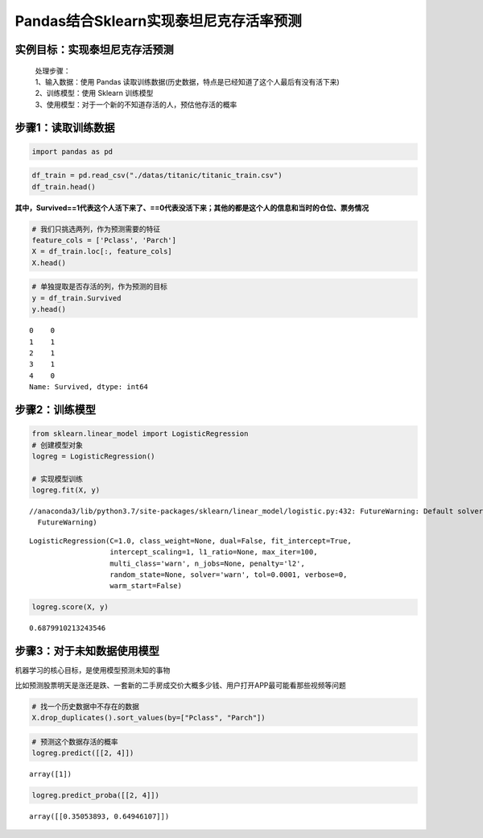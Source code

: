 Pandas结合Sklearn实现泰坦尼克存活率预测
---------------------------------------

实例目标：实现泰坦尼克存活预测
~~~~~~~~~~~~~~~~~~~~~~~~~~~~~~

    | 处理步骤：
    | 1、输入数据：使用 Pandas 读取训练数据(历史数据，特点是已经知道了这个人最后有没有活下来)
    | 2、训练模型：使用 Sklearn 训练模型
    | 3、使用模型：对于一个新的不知道存活的人，预估他存活的概率

步骤1：读取训练数据
~~~~~~~~~~~~~~~~~~~

.. code:: ipython3

    import pandas as pd

.. code:: ipython3

    df_train = pd.read_csv("./datas/titanic/titanic_train.csv")
    df_train.head()

.. raw:: html

    <div>
    <style scoped>
        .dataframe tbody tr th:only-of-type {
            vertical-align: middle;
        }
    
        .dataframe tbody tr th {
            vertical-align: top;
        }
    
        .dataframe thead th {
            text-align: right;
        }
    </style>
    <table border="1" class="dataframe">
      <thead>
        <tr style="text-align: right;">
          <th></th>
          <th>PassengerId</th>
          <th>Survived</th>
          <th>Pclass</th>
          <th>Name</th>
          <th>Sex</th>
          <th>Age</th>
          <th>SibSp</th>
          <th>Parch</th>
          <th>Ticket</th>
          <th>Fare</th>
          <th>Cabin</th>
          <th>Embarked</th>
        </tr>
      </thead>
      <tbody>
        <tr>
          <th>0</th>
          <td>1</td>
          <td>0</td>
          <td>3</td>
          <td>Braund, Mr. Owen Harris</td>
          <td>male</td>
          <td>22.0</td>
          <td>1</td>
          <td>0</td>
          <td>A/5 21171</td>
          <td>7.2500</td>
          <td>NaN</td>
          <td>S</td>
        </tr>
        <tr>
          <th>1</th>
          <td>2</td>
          <td>1</td>
          <td>1</td>
          <td>Cumings, Mrs. John Bradley (Florence Briggs Th...</td>
          <td>female</td>
          <td>38.0</td>
          <td>1</td>
          <td>0</td>
          <td>PC 17599</td>
          <td>71.2833</td>
          <td>C85</td>
          <td>C</td>
        </tr>
        <tr>
          <th>2</th>
          <td>3</td>
          <td>1</td>
          <td>3</td>
          <td>Heikkinen, Miss. Laina</td>
          <td>female</td>
          <td>26.0</td>
          <td>0</td>
          <td>0</td>
          <td>STON/O2. 3101282</td>
          <td>7.9250</td>
          <td>NaN</td>
          <td>S</td>
        </tr>
        <tr>
          <th>3</th>
          <td>4</td>
          <td>1</td>
          <td>1</td>
          <td>Futrelle, Mrs. Jacques Heath (Lily May Peel)</td>
          <td>female</td>
          <td>35.0</td>
          <td>1</td>
          <td>0</td>
          <td>113803</td>
          <td>53.1000</td>
          <td>C123</td>
          <td>S</td>
        </tr>
        <tr>
          <th>4</th>
          <td>5</td>
          <td>0</td>
          <td>3</td>
          <td>Allen, Mr. William Henry</td>
          <td>male</td>
          <td>35.0</td>
          <td>0</td>
          <td>0</td>
          <td>373450</td>
          <td>8.0500</td>
          <td>NaN</td>
          <td>S</td>
        </tr>
      </tbody>
    </table>
    </div>



**其中，Survived==1代表这个人活下来了、==0代表没活下来；其他的都是这个人的信息和当时的仓位、票务情况**

.. code:: ipython3

    # 我们只挑选两列，作为预测需要的特征
    feature_cols = ['Pclass', 'Parch']
    X = df_train.loc[:, feature_cols]
    X.head()




.. raw:: html

    <div>
    <style scoped>
        .dataframe tbody tr th:only-of-type {
            vertical-align: middle;
        }
    
        .dataframe tbody tr th {
            vertical-align: top;
        }
    
        .dataframe thead th {
            text-align: right;
        }
    </style>
    <table border="1" class="dataframe">
      <thead>
        <tr style="text-align: right;">
          <th></th>
          <th>Pclass</th>
          <th>Parch</th>
        </tr>
      </thead>
      <tbody>
        <tr>
          <th>0</th>
          <td>3</td>
          <td>0</td>
        </tr>
        <tr>
          <th>1</th>
          <td>1</td>
          <td>0</td>
        </tr>
        <tr>
          <th>2</th>
          <td>3</td>
          <td>0</td>
        </tr>
        <tr>
          <th>3</th>
          <td>1</td>
          <td>0</td>
        </tr>
        <tr>
          <th>4</th>
          <td>3</td>
          <td>0</td>
        </tr>
      </tbody>
    </table>
    </div>



.. code:: ipython3

    # 单独提取是否存活的列，作为预测的目标
    y = df_train.Survived
    y.head()




.. parsed-literal::

    0    0
    1    1
    2    1
    3    1
    4    0
    Name: Survived, dtype: int64



步骤2：训练模型
~~~~~~~~~~~~~~~

.. code:: ipython3

    from sklearn.linear_model import LogisticRegression
    # 创建模型对象
    logreg = LogisticRegression()
    
    # 实现模型训练
    logreg.fit(X, y)


.. parsed-literal::

    //anaconda3/lib/python3.7/site-packages/sklearn/linear_model/logistic.py:432: FutureWarning: Default solver will be changed to 'lbfgs' in 0.22. Specify a solver to silence this warning.
      FutureWarning)




.. parsed-literal::

    LogisticRegression(C=1.0, class_weight=None, dual=False, fit_intercept=True,
                       intercept_scaling=1, l1_ratio=None, max_iter=100,
                       multi_class='warn', n_jobs=None, penalty='l2',
                       random_state=None, solver='warn', tol=0.0001, verbose=0,
                       warm_start=False)



.. code:: ipython3

    logreg.score(X, y)




.. parsed-literal::

    0.6879910213243546



步骤3：对于未知数据使用模型
~~~~~~~~~~~~~~~~~~~~~~~~~~~

机器学习的核心目标，是使用模型预测未知的事物

比如预测股票明天是涨还是跌、一套新的二手房成交价大概多少钱、用户打开APP最可能看那些视频等问题

.. code:: ipython3

    # 找一个历史数据中不存在的数据
    X.drop_duplicates().sort_values(by=["Pclass", "Parch"])




.. raw:: html

    <div>
    <style scoped>
        .dataframe tbody tr th:only-of-type {
            vertical-align: middle;
        }
    
        .dataframe tbody tr th {
            vertical-align: top;
        }
    
        .dataframe thead th {
            text-align: right;
        }
    </style>
    <table border="1" class="dataframe">
      <thead>
        <tr style="text-align: right;">
          <th></th>
          <th>Pclass</th>
          <th>Parch</th>
        </tr>
      </thead>
      <tbody>
        <tr>
          <th>1</th>
          <td>1</td>
          <td>0</td>
        </tr>
        <tr>
          <th>54</th>
          <td>1</td>
          <td>1</td>
        </tr>
        <tr>
          <th>27</th>
          <td>1</td>
          <td>2</td>
        </tr>
        <tr>
          <th>438</th>
          <td>1</td>
          <td>4</td>
        </tr>
        <tr>
          <th>9</th>
          <td>2</td>
          <td>0</td>
        </tr>
        <tr>
          <th>98</th>
          <td>2</td>
          <td>1</td>
        </tr>
        <tr>
          <th>43</th>
          <td>2</td>
          <td>2</td>
        </tr>
        <tr>
          <th>437</th>
          <td>2</td>
          <td>3</td>
        </tr>
        <tr>
          <th>0</th>
          <td>3</td>
          <td>0</td>
        </tr>
        <tr>
          <th>7</th>
          <td>3</td>
          <td>1</td>
        </tr>
        <tr>
          <th>8</th>
          <td>3</td>
          <td>2</td>
        </tr>
        <tr>
          <th>86</th>
          <td>3</td>
          <td>3</td>
        </tr>
        <tr>
          <th>167</th>
          <td>3</td>
          <td>4</td>
        </tr>
        <tr>
          <th>13</th>
          <td>3</td>
          <td>5</td>
        </tr>
        <tr>
          <th>678</th>
          <td>3</td>
          <td>6</td>
        </tr>
      </tbody>
    </table>
    </div>



.. code:: ipython3

    # 预测这个数据存活的概率
    logreg.predict([[2, 4]])




.. parsed-literal::

    array([1])



.. code:: ipython3

    logreg.predict_proba([[2, 4]])




.. parsed-literal::

    array([[0.35053893, 0.64946107]])



